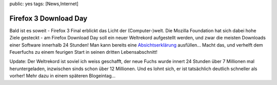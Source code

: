 public: yes
tags: [News,Internet]

Firefox 3 Download Day
======================

Bald ist es soweit - Firefox 3 Final erblickt das Licht der
(Computer-)welt. Die Mozilla Foundation hat sich dabei hohe Ziele
gesteckt - am Firefox Download Day soll ein neuer Weltrekord aufgestellt
werden, und zwar die meisten Downloads einer Software innerhalb 24
Stunden! Man kann bereits eine
`Absichtserklärung <http://www.spreadfirefox.com/en-US/worldrecord>`_
ausfüllen... Macht das, und verhelft dem Feuerfuchs zu einem feurigen
Start in seinen dritten Lebensabschnitt!

Update: Der Weltrekord ist soviel ich weiss geschafft, der neue Fuchs
wurde innert 24 Stunden über 7 Millionen mal heruntergeladen, inzwischen
sinds schon über 12 Millionen. Und es lohnt sich, er ist tatsächlich
deutlich schneller als vorher! Mehr dazu in einem späteren Blogeintag...

